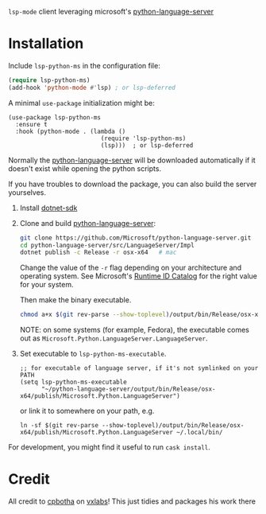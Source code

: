 =lsp-mode= client leveraging microsoft's [[https://github.com/Microsoft/python-language-server][python-language-server]]

* Installation
Include ~lsp-python-ms~ in the configuration file:
#+BEGIN_SRC emacs-lisp
(require lsp-python-ms)
(add-hook 'python-mode #'lsp) ; or lsp-deferred
#+END_SRC

A minimal ~use-package~ initialization might be:
#+BEGIN_SRC elisp
  (use-package lsp-python-ms
    :ensure t
    :hook (python-mode . (lambda ()
                            (require 'lsp-python-ms)
                            (lsp)))  ; or lsp-deferred
#+END_SRC

Normally the [[https://github.com/Microsoft/python-language-server][python-language-server]] will be downloaded automatically if it doesn't
exist while opening the python scripts.

If you have troubles to download the package, you can also build the server yourselves.

1. Install [[https://www.microsoft.com/net/download][dotnet-sdk]]
2. Clone and build [[https://github.com/Microsoft/python-language-server][python-language-server]]:
   #+BEGIN_SRC bash
   git clone https://github.com/Microsoft/python-language-server.git
   cd python-language-server/src/LanguageServer/Impl
   dotnet publish -c Release -r osx-x64   # mac
   #+END_SRC

   Change the value of the ~-r~ flag depending on your architecture and
   operating system.  See Microsoft's [[https://docs.microsoft.com/en-us/dotnet/core/rid-catalog][Runtime ID Catalog]] for the right
   value for your system.

   Then make the binary executable.
   #+BEGIN_SRC bash
   chmod a+x $(git rev-parse --show-toplevel)/output/bin/Release/osx-x64/publish/Microsoft.Python.LanguageServer
   #+END_SRC

   NOTE: on some systems (for example, Fedora), the executable comes out as
         ~Microsoft.Python.LanguageServer.LanguageServer~.

3. Set executable to ~lsp-python-ms-executable~.

   #+BEGIN_SRC elisp
     ;; for executable of language server, if it's not symlinked on your PATH
     (setq lsp-python-ms-executable
           "~/python-language-server/output/bin/Release/osx-x64/publish/Microsoft.Python.LanguageServer")
   #+END_SRC

   or link it to somewhere on your path, e.g.

   #+BEGIN_SRC shell
   ln -sf $(git rev-parse --show-toplevel)/output/bin/Release/osx-x64/publish/Microsoft.Python.LanguageServer ~/.local/bin/
   #+END_SRC

For development, you might find it useful to run =cask install=.
* Credit

All credit to [[https://cpbotha.net][cpbotha]] on [[https://vxlabs.com/2018/11/19/configuring-emacs-lsp-mode-and-microsofts-visual-studio-code-python-language-server/][vxlabs]]!  This just tidies and packages his
work there
